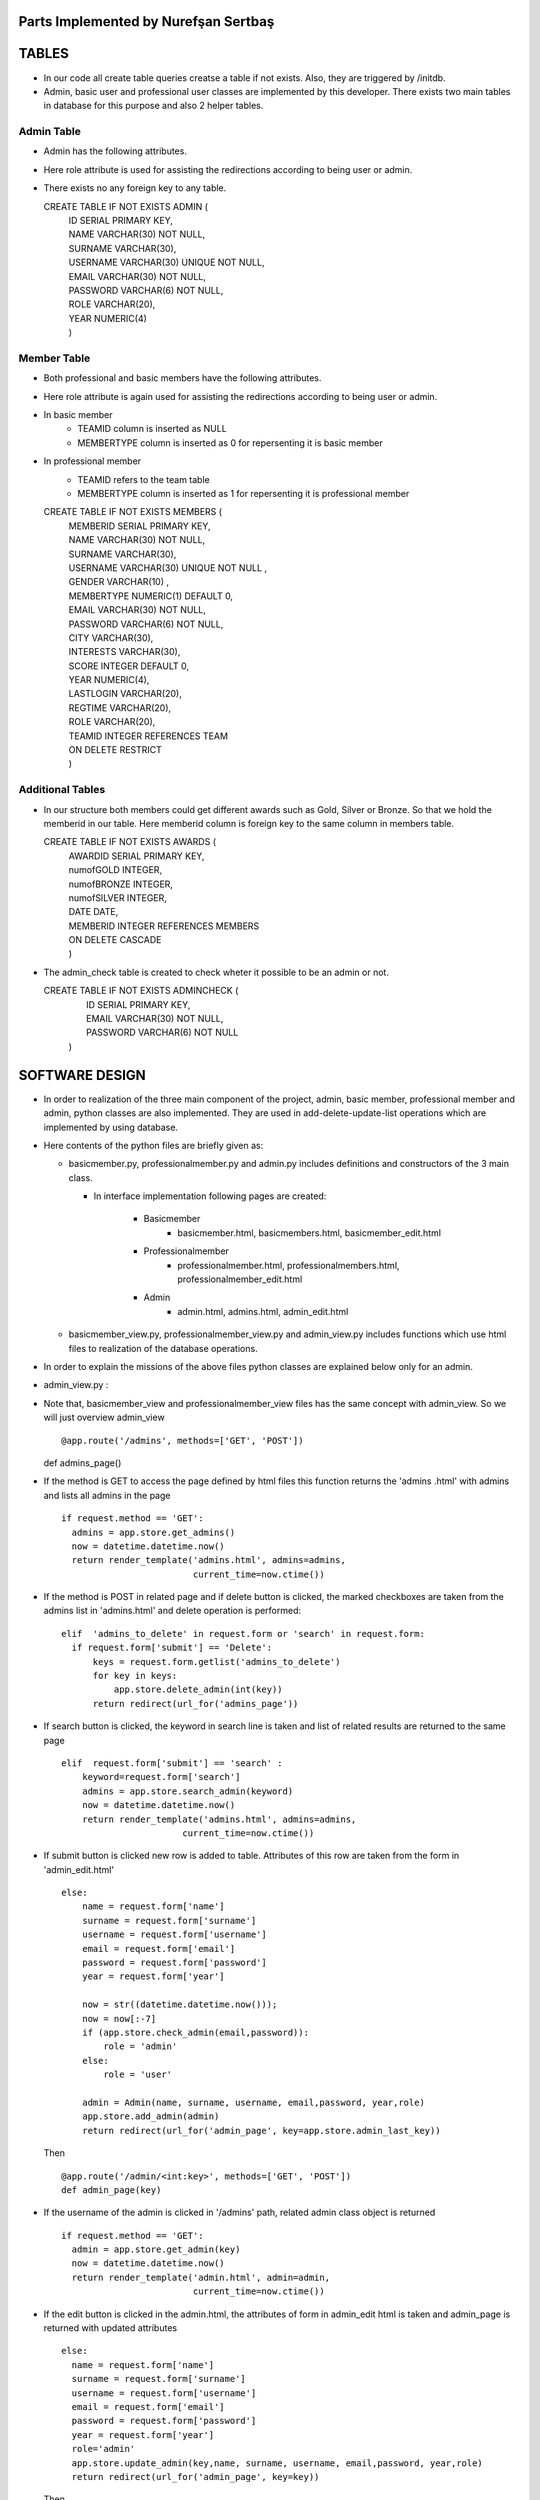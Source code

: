 Parts Implemented by Nurefşan Sertbaş
=====================================

TABLES
======

- In our code all create table queries creatse a table if not exists. Also, they are triggered by /initdb.
- Admin, basic user and professional user classes are implemented by this developer.
  There exists two main tables in database for this purpose and also 2 helper tables.


Admin Table
-----------

- Admin has the following attributes.
- Here role attribute is used for assisting the redirections according to being user or admin.
- There exists no any foreign key to any table.

  CREATE TABLE IF NOT EXISTS ADMIN (
             |   ID SERIAL PRIMARY KEY,
             |   NAME VARCHAR(30) NOT NULL,
             |   SURNAME VARCHAR(30),
             |   USERNAME VARCHAR(30) UNIQUE NOT NULL,
             |   EMAIL VARCHAR(30) NOT NULL,
             |   PASSWORD VARCHAR(6) NOT NULL,
             |   ROLE VARCHAR(20),
             |   YEAR NUMERIC(4)
             |   )


Member Table
------------

- Both professional and basic members have the following attributes.
- Here role attribute is again used for assisting the redirections according to being user or admin.
- In basic member
            - TEAMID column is inserted as NULL
            - MEMBERTYPE column is inserted as 0 for repersenting it is basic member
- In professional member
            - TEAMID refers to the team table
            - MEMBERTYPE column is inserted as 1 for repersenting it is professional member

  CREATE TABLE IF NOT EXISTS MEMBERS (
            |  MEMBERID SERIAL PRIMARY KEY,
            |  NAME VARCHAR(30) NOT NULL,
            |  SURNAME VARCHAR(30),
            |  USERNAME VARCHAR(30) UNIQUE NOT NULL ,
            |  GENDER VARCHAR(10) ,
            |  MEMBERTYPE NUMERIC(1) DEFAULT 0,
            |  EMAIL VARCHAR(30) NOT NULL,
            |  PASSWORD VARCHAR(6) NOT NULL,
            |  CITY VARCHAR(30),
            |  INTERESTS VARCHAR(30),
            |  SCORE INTEGER DEFAULT 0,
            |  YEAR NUMERIC(4),
            |  LASTLOGIN VARCHAR(20),
            |  REGTIME VARCHAR(20),
            |  ROLE VARCHAR(20),
            |  TEAMID INTEGER REFERENCES TEAM
            |  ON DELETE RESTRICT
            |  )


Additional Tables
-----------------
- In our structure both members could get different awards such as Gold, Silver or Bronze. So that we hold the memberid in our table. Here memberid column is foreign key to the same column in members table.

  CREATE TABLE IF NOT EXISTS AWARDS (
            |  AWARDID SERIAL PRIMARY KEY,
            |  numofGOLD INTEGER,
            |  numofBRONZE INTEGER,
            |  numofSILVER INTEGER,
            |  DATE DATE,
            |  MEMBERID INTEGER REFERENCES MEMBERS
            |  ON DELETE CASCADE
            |  )

- The admin_check table is created to check wheter it possible to be an admin or not. 

  CREATE TABLE IF NOT EXISTS ADMINCHECK (
            |  ID SERIAL PRIMARY KEY,
            |  EMAIL VARCHAR(30) NOT NULL,
            |  PASSWORD VARCHAR(6) NOT NULL
            | )
              

SOFTWARE DESIGN
================

- In order to realization of the three main component of the project, admin, basic member, professional member and admin, python classes are also implemented. They are used in add-delete-update-list operations which are implemented by using database.

- Here contents of the python files are briefly given as:

  - basicmember.py, professionalmember.py and admin.py includes definitions and constructors of the 3 main class.

    - In interface implementation following pages are created:
    
        - Basicmember      
            - basicmember.html, basicmembers.html, basicmember_edit.html
            
        - Professionalmember  
            - professionalmember.html, professionalmembers.html, professionalmember_edit.html
            
        - Admin               
            - admin.html, admins.html, admin_edit.html
  
  - basicmember_view.py, professionalmember_view.py and admin_view.py includes functions which use html files to realization of the  database operations.

- In order to explain the missions of the above files python classes are explained below only for an admin. 
  
  
* admin_view.py :
  
- Note that, basicmember_view and professionalmember_view files has the same concept with admin_view. So we will just overview admin_view ::
  
  @app.route('/admins', methods=['GET', 'POST'])
  def admins_page() 
  
- If the method is GET to access the page defined by html files this function returns the 'admins .html' with admins and lists all admins in the page ::
 
      if request.method == 'GET':
        admins = app.store.get_admins()
        now = datetime.datetime.now()
        return render_template('admins.html', admins=admins,
                               current_time=now.ctime())
                                   
- If the method is POST in related page and if delete button is clicked, the marked checkboxes are taken from the admins list in 'admins.html' and delete operation is performed::
 
      elif  'admins_to_delete' in request.form or 'search' in request.form:
        if request.form['submit'] == 'Delete':
            keys = request.form.getlist('admins_to_delete')
            for key in keys:
                app.store.delete_admin(int(key))
            return redirect(url_for('admins_page'))
            
- If search button is clicked, the keyword in search line is taken and list of related results are returned to the same page ::
  
        elif  request.form['submit'] == 'search' :
            keyword=request.form['search']
            admins = app.store.search_admin(keyword)
            now = datetime.datetime.now()
            return render_template('admins.html', admins=admins,
                               current_time=now.ctime())  
            
- If submit button is clicked new row is added to table. Attributes of this row are taken from the form in 'admin_edit.html' ::
  
    else:
        name = request.form['name']
        surname = request.form['surname']
        username = request.form['username']
        email = request.form['email']
        password = request.form['password']
        year = request.form['year']

        now = str((datetime.datetime.now()));
        now = now[:-7]
        if (app.store.check_admin(email,password)):
            role = 'admin'
        else:
            role = 'user'

        admin = Admin(name, surname, username, email,password, year,role)
        app.store.add_admin(admin)
        return redirect(url_for('admin_page', key=app.store.admin_last_key))
  
  Then ::
  
      @app.route('/admin/<int:key>', methods=['GET', 'POST'])
      def admin_page(key)
   
- If the username of the admin is clicked in '/admins' path,  related admin class object is returned ::
  
      if request.method == 'GET':
        admin = app.store.get_admin(key)
        now = datetime.datetime.now()
        return render_template('admin.html', admin=admin,
                               current_time=now.ctime())
                               
- If the edit button is clicked in the admin.html, the attributes of form in admin_edit html is taken and admin_page is returned      with updated attributes ::
  
      else:
        name = request.form['name']
        surname = request.form['surname']
        username = request.form['username']
        email = request.form['email']
        password = request.form['password']
        year = request.form['year']
        role='admin'
        app.store.update_admin(key,name, surname, username, email,password, year,role)
        return redirect(url_for('admin_page', key=key))
 
            
            
  Then ::
  
    @app.route('/admins/add')
    @app.route('/admin/<int:key>/edit')
    def admin_edit_page(key=None)
 
- If the 'Add Admin' button in adminpanel is clicked, admin_edit.html is returned with blank form or if edit button in                  admin.html are clicked, the edit_admin.html with attributes of related object is returned ::
 
    admin = app.store.get_admin(key) if key is not None else None
    now = datetime.datetime.now()
    return render_template('admin_edit.html', admin=admin, current_time=now.ctime())
  
 
DATABASE OPERATIONS 
========================

Admin Functions
-----------------

- Add Admin:

- It takes the object from admin class by html form. Then it executes the below query to add admin to the database ::
 
    "INSERT INTO ADMIN (NAME, SURNAME, USERNAME, EMAIL, PASSWORD, YEAR, ROLE) VALUES (%s, %s, %s, %s, %s, %s,%s) RETURNING ADMIN.ID"
 
- It adds the record to the table and returns with the id of the current record.
  

* Delete Admin:

- It takes the key, index, of the related admin by the form.
- Then it executes the below query to delete admin to the database::

   "DELETE FROM ADMIN WHERE (ID = %s)"
  
- It deletes the record which is selected by its index in html.


* Get Admin:

- It takes the key, index, of the related admin by the form.
- Then it executes the below query to get admin to the database ::

   "SELECT NAME, SURNAME, USERNAME, EMAIL, PASSWORD, YEAR FROM ADMIN WHERE (ID = %s)"
  
- It gets one row from the database whose id is key.



* Get Admins:

- It executes the below query to get admins in each row in table ::

   "SELECT * FROM ADMIN ORDER BY ID"

- It gets one row from the database in each iteration. It continues until covering all rows.



* Update Admin:

- It takes the key, index, of the related admin and new object from admin class with updated information.
- Then it executes the below query to update the existing admin in the database ::

   "UPDATE ADMIN SET NAME=%s, SURNAME=%s, USERNAME=%s, EMAIL=%s, PASSWORD=%s, YEAR=%s, ROLE=%s  WHERE (ID = %s)"
  
- It updates the related row in the database whose id is key.


* Search Admin:

- It takes the name or username of the admin to search his/her in database.
- Then it executes the below query to search an admin with name/username from database ::

   "SELECT * FROM ADMIN WHERE (NAME ILIKE %s OR USERNAME ILIKE%s ) ORDER BY ID"
  
- It returns an admin object whose fields are filled with the result of the database query.



Basic Member Functions
------------------------

- Basic member database operations has the same concept with admins' functions which are stated above.
- Note that in each operation it just fills/retrieves the basic member related columns.


Professional Member Functions
-------------------------------

* Add Professional Member:

- One of the main difference between basic and professional member is joining a team.
- In below query random team id is generated ::
  
   "SELECT id FROM team ORDER BY RANDOM()LIMIT 1"
  
- Then, new row to members table with information in professional member type object and generated team id is ::

   "INSERT INTO MEMBERS 
      |(NAME, SURNAME, USERNAME, GENDER,EMAIL,PASSWORD, CITY, YEAR, INTERESTS,MEMBERTYPE,LASTLOGIN, REGTIME, ROLE ,TEAMID )
      | VALUES (%s, %s, %s, %s, %s, %s, %s, %s, %s,%s,%s, %s,%s,%s) RETURNING MEMBERS.MEMBERID"
  
- It inserts a new row into table for a professional member.



* Delete Professional Member:

- It is similar to other delete operations.


* Get Professional Member:

- First it retrieves the numbers of awards in each group for the user then it gets the personal information from the members table
as a result it combines these into html form to show.
- Following queries should be executed ::

   "SELECT sum(numofGOLD),sum(numofBRONZE), sum(numofSILVER) FROM MEMBERS, AWARDS 
          |WHERE( (members.memberid=awards.memberid) and members.memberid=%s )"
   "SELECT NAME, SURNAME, USERNAME, GENDER, MEMBERTYPE,EMAIL, PASSWORD, CITY, INTERESTS,SCORE,YEAR, LASTLOGIN, REGTIME, ROLE, TEAMID           |FROM MEMBERS WHERE (MEMBERID =%s)"



* Get Professional Members:

- It is similar to other gets operations.


* Search Professional Member:

- It is similar to other search operations.


* Update Professional Member:

- It is similar to other update operations.
- Note  that there is no award update because it is only done at the end of team races and en the end of the week by experiences of the users.


ADDITIONAL FUNCTIONS
====================

* Find Member:

- It takes an email and password as a key which are entered at login page by the user.
- Then it executes the below query to check existencty of the user in database ::
  
   SELECT NAME FROM MEMBERS WHERE ((email=%s)and (password=%s)) UNION SELECT NAME FROM ADMIN WHERE ((email=%s)and (password=%s))"

- It gets one row from the database which has matched email and password.
- Note that above query searches on both members and admin tables.
- If there exists any record with related email and password it returns 1 else it returns 0. Returning 0 means record has not found.


* Check Admin:

- It gets an email and password.
- Actually it is not an database operation it just returns whether the record is available for becoming an admin or not.
- If the user may be an admin it will return 1 else it will return 0.


* Get Top 5 Team:

- It select 5 teams from the team table which have the higher scores.
- For this purpose, it executes below query ::
  
   "select * from team order by score desc limit 5"
  
- It returns with 5 object from the team class.
- Note that it is not guaranteed that all of them is different from none.


* Get Top 5 Member:

- It select 5 members from the members table which have the higher scores.
- For this purpose, it executes below query ::

   "select * from members where membertype=1 order by score desc limit 5"
  
- It returns with 5 object from the member class.
- Note that it is not guaranteed that all of them is different from none.


* Get Num of Basic/Professional Members:

- In database professional and basic members are hold in the same table which is named as 'members'.
- They can be differ by 'membertype' column which is 0 for basic members and 1 for professional members.
- So that,

    - for basic members ::
        
        "select count(memberid) from members where membertype=0"
      
    - for professional members ::
      
        "select count(memberid) from members where membertype=1"


* Get Num of Admins:

- By the help of below query we can obtain the number of admins in the database ::

   "select count(id) from admin"


* Get My Experiences:

- It gets the name of the member to list his/her experiences in his/her home page.
- For this purpose it executes the following query::

   "SELECT * FROM EXPERIENCE where (username=%s)"
  
- Note that it can return with multiple rows or none.

----------------------------------------------------------------------------------------------------
